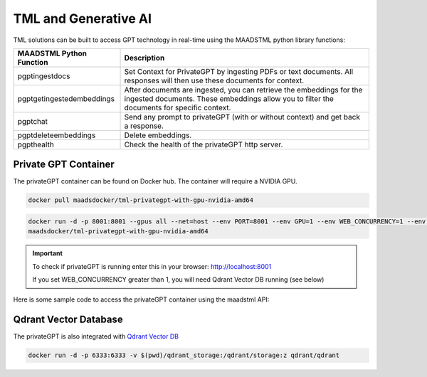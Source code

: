 TML and Generative AI
=================

TML solutions can be built to access GPT technology in real-time using the MAADSTML python library functions:

.. list-table::

   * - **MAADSTML Python Function**
     - **Description**
   * - pgptingestdocs
     - Set Context for PrivateGPT by ingesting PDFs or text documents. All responses will then use these documents for context.
   * - pgptgetingestedembeddings
     - After documents are ingested, you can retrieve the embeddings for the ingested documents. These embeddings allow you to filter the documents for specific 
       context.
   * - pgptchat
     - Send any prompt to privateGPT (with or without context) and get back a response.
   * - pgptdeleteembeddings
     - Delete embeddings.
   * - pgpthealth
     - Check the health of the privateGPT http server.

Private GPT Container
--------------------

The privateGPT container can be found on Docker hub.  The container will require a NVIDIA GPU.

.. code-block::

   docker pull maadsdocker/tml-privategpt-with-gpu-nvidia-amd64

.. code-block::

   docker run -d -p 8001:8001 --gpus all --net=host --env PORT=8001 --env GPU=1 --env WEB_CONCURRENCY=1 --env COLLECTION=tml-cisco --env CUDA_VISIBLE_DEVICES=0 
   maadsdocker/tml-privategpt-with-gpu-nvidia-amd64

.. important::

   To check if privateGPT is running enter this in your browser: http://localhost:8001

   If you set WEB_CONCURRENCY greater than 1, you will need Qdrant Vector DB running (see below)

Here is some sample code to access the privateGPT container using the maadstml API:

.. code-block::
   :emphasize-lines: 3,10,20,21,22,25

   import maadstml

   def sendpromptgpt(prompt,pgptip,pgptport):
     pgptendpoint="/v1/completions"
     includesources=False
     docfilter=""
     context=False

     try:
       response=maadstml.pgptchat(prompt,context,docfilter,pgptport,includesources,pgptip,pgptendpoint)
       jb=json.loads(response)
       response=jb['choices'][0]['message']['content']
      
     except Exception as e:
      print("ERROR: connecting to PrivateGPT=",e)
      return ""

     return response

   def setupprompt():
        pgptip="http://127.0.0.1"
        pgptport="8001"

        prompt="You is the prime minister of Canada"
        message=sendpromptgpt(prompt,pgptip,pgptport) #"content=[TextBlock(text=yeah monitortype='text')" #


Qdrant Vector Database
---------------------

The privateGPT is also integrated with `Qdrant Vector DB <https://qdrant.tech/>`_

.. code-block::

   docker run -d -p 6333:6333 -v $(pwd)/qdrant_storage:/qdrant/storage:z qdrant/qdrant
